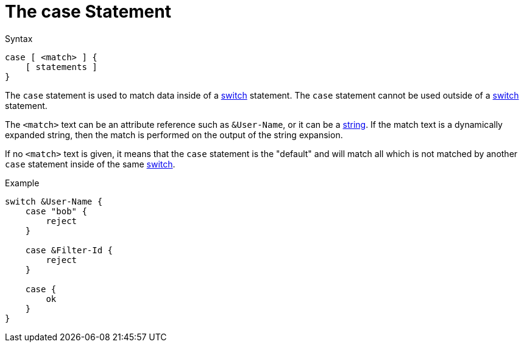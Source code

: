 = The case Statement

.Syntax
[source,unlang]
----
case [ <match> ] {
    [ statements ]
}
----

The `case` statement is used to match data inside of a
xref:switch.adoc[switch] statement.  The `case` statement cannot be used
outside of a xref:switch.adoc[switch] statement.


The `<match>` text can be an attribute reference such as `&User-Name`,
or it can be a xref:type/index.adoc[string].  If the match
text is a dynamically expanded string, then the match is performed on
the output of the string expansion.

If no `<match>` text is given, it means that the `case` statement is
the "default" and will match all which is not matched by another
`case` statement inside of the same xref:switch.adoc[switch].

.Example
[source,unlang]
----
switch &User-Name {
    case "bob" {
        reject
    }

    case &Filter-Id {
        reject
    }

    case {
        ok
    }
}
----

// Copyright (C) 2020 Network RADIUS SAS.  Licenced under CC-by-NC 4.0.
// Development of this documentation was sponsored by Network RADIUS SAS.
